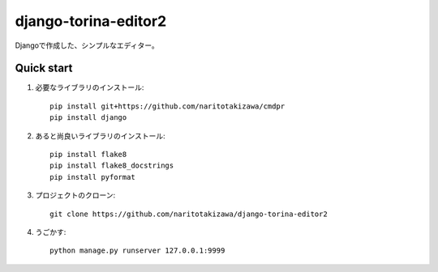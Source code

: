 =====================
django-torina-editor2
=====================


Djangoで作成した、シンプルなエディター。


Quick start
-----------
1. 必要なライブラリのインストール::

    pip install git+https://github.com/naritotakizawa/cmdpr
    pip install django


2. あると尚良いライブラリのインストール::

    pip install flake8
    pip install flake8_docstrings
    pip install pyformat

3. プロジェクトのクローン::

    git clone https://github.com/naritotakizawa/django-torina-editor2

4. うごかす::

    python manage.py runserver 127.0.0.1:9999

